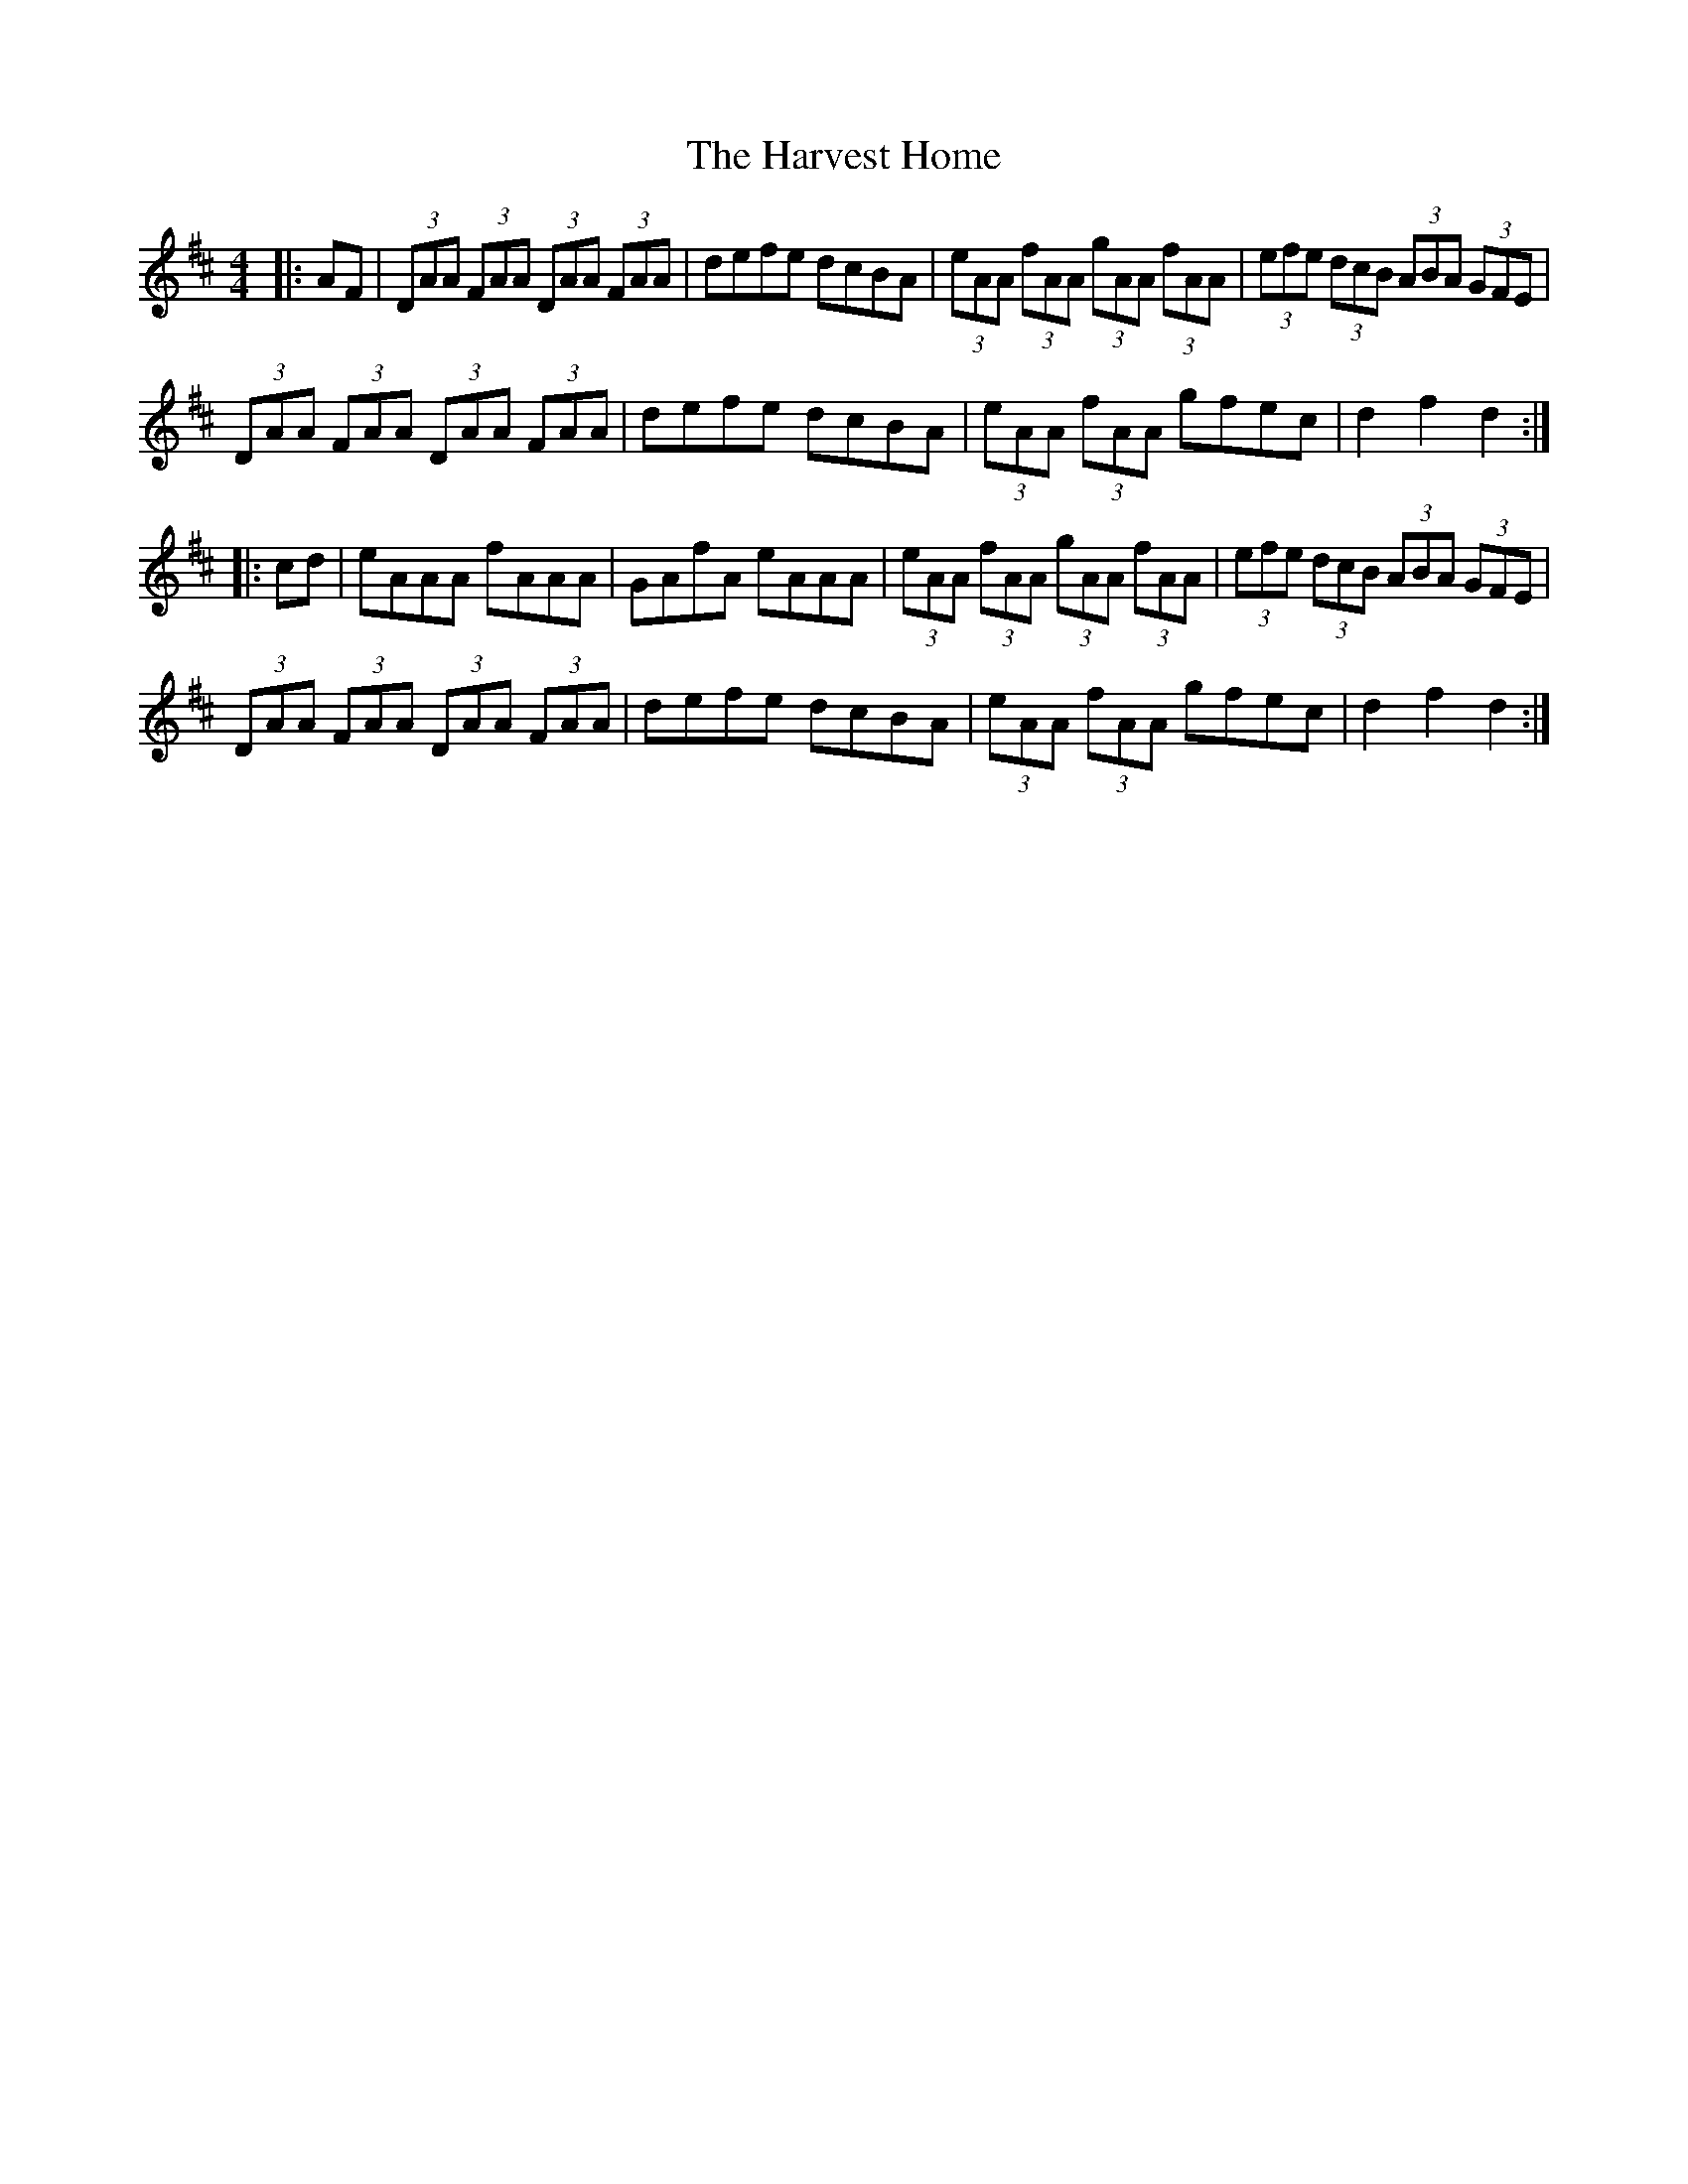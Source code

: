 X: 16840
T: Harvest Home, The
R: hornpipe
M: 4/4
K: Dmajor
|:AF|(3DAA (3FAA (3DAA (3FAA|defe dcBA|(3eAA (3fAA (3gAA (3fAA|(3efe (3dcB (3ABA (3GFE|
(3DAA (3FAA (3DAA (3FAA|defe dcBA|(3eAA (3fAA gfec|d2 f2 d2:|
|:cd|eAAA fAAA|GAfA eAAA|(3eAA (3fAA (3gAA (3fAA|(3efe (3dcB (3ABA (3GFE|
(3DAA (3FAA (3DAA (3FAA|defe dcBA|(3eAA (3fAA gfec|d2 f2 d2:|

